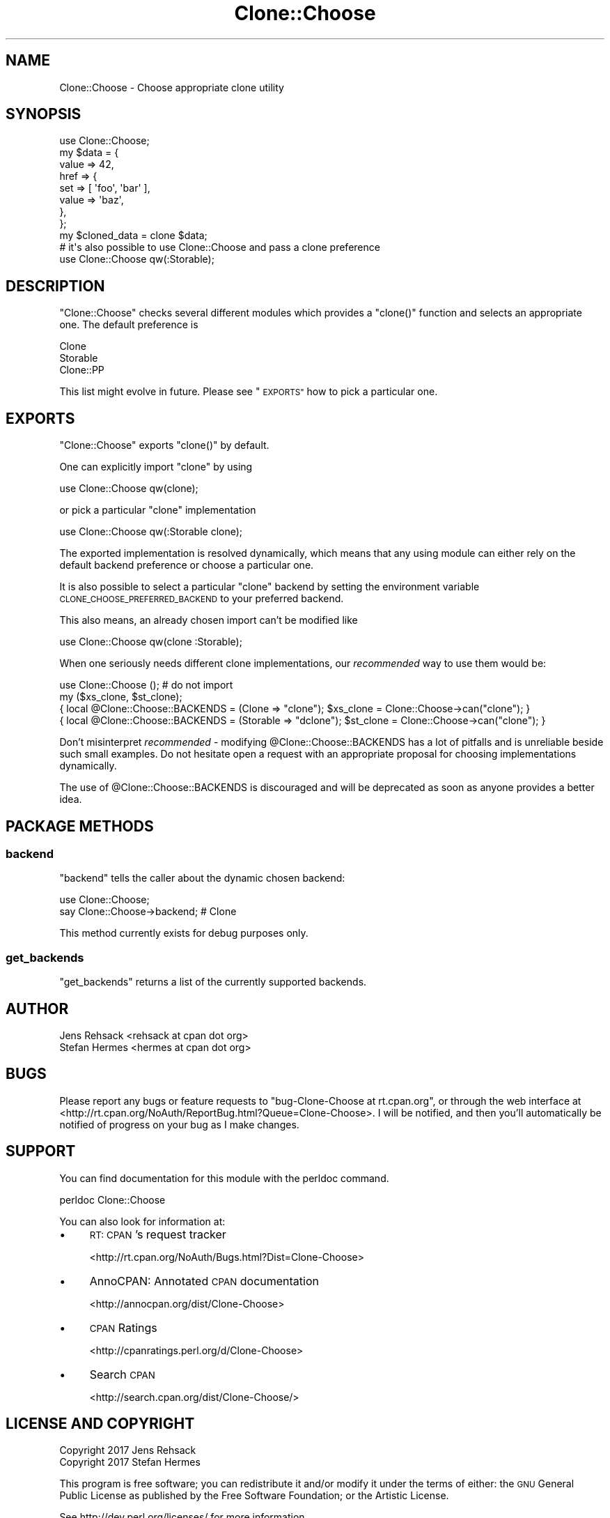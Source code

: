 .\" Automatically generated by Pod::Man 4.09 (Pod::Simple 3.35)
.\"
.\" Standard preamble:
.\" ========================================================================
.de Sp \" Vertical space (when we can't use .PP)
.if t .sp .5v
.if n .sp
..
.de Vb \" Begin verbatim text
.ft CW
.nf
.ne \\$1
..
.de Ve \" End verbatim text
.ft R
.fi
..
.\" Set up some character translations and predefined strings.  \*(-- will
.\" give an unbreakable dash, \*(PI will give pi, \*(L" will give a left
.\" double quote, and \*(R" will give a right double quote.  \*(C+ will
.\" give a nicer C++.  Capital omega is used to do unbreakable dashes and
.\" therefore won't be available.  \*(C` and \*(C' expand to `' in nroff,
.\" nothing in troff, for use with C<>.
.tr \(*W-
.ds C+ C\v'-.1v'\h'-1p'\s-2+\h'-1p'+\s0\v'.1v'\h'-1p'
.ie n \{\
.    ds -- \(*W-
.    ds PI pi
.    if (\n(.H=4u)&(1m=24u) .ds -- \(*W\h'-12u'\(*W\h'-12u'-\" diablo 10 pitch
.    if (\n(.H=4u)&(1m=20u) .ds -- \(*W\h'-12u'\(*W\h'-8u'-\"  diablo 12 pitch
.    ds L" ""
.    ds R" ""
.    ds C` ""
.    ds C' ""
'br\}
.el\{\
.    ds -- \|\(em\|
.    ds PI \(*p
.    ds L" ``
.    ds R" ''
.    ds C`
.    ds C'
'br\}
.\"
.\" Escape single quotes in literal strings from groff's Unicode transform.
.ie \n(.g .ds Aq \(aq
.el       .ds Aq '
.\"
.\" If the F register is >0, we'll generate index entries on stderr for
.\" titles (.TH), headers (.SH), subsections (.SS), items (.Ip), and index
.\" entries marked with X<> in POD.  Of course, you'll have to process the
.\" output yourself in some meaningful fashion.
.\"
.\" Avoid warning from groff about undefined register 'F'.
.de IX
..
.if !\nF .nr F 0
.if \nF>0 \{\
.    de IX
.    tm Index:\\$1\t\\n%\t"\\$2"
..
.    if !\nF==2 \{\
.        nr % 0
.        nr F 2
.    \}
.\}
.\" ========================================================================
.\"
.IX Title "Clone::Choose 3pm"
.TH Clone::Choose 3pm "2018-04-09" "perl v5.26.1" "User Contributed Perl Documentation"
.\" For nroff, turn off justification.  Always turn off hyphenation; it makes
.\" way too many mistakes in technical documents.
.if n .ad l
.nh
.SH "NAME"
Clone::Choose \- Choose appropriate clone utility
.SH "SYNOPSIS"
.IX Header "SYNOPSIS"
.Vb 1
\&  use Clone::Choose;
\&
\&  my $data = {
\&      value => 42,
\&      href  => {
\&          set   => [ \*(Aqfoo\*(Aq, \*(Aqbar\*(Aq ],
\&          value => \*(Aqbaz\*(Aq,
\&      },
\&  };
\&
\&  my $cloned_data = clone $data;
\&
\&  # it\*(Aqs also possible to use Clone::Choose and pass a clone preference
\&  use Clone::Choose qw(:Storable);
.Ve
.SH "DESCRIPTION"
.IX Header "DESCRIPTION"
\&\f(CW\*(C`Clone::Choose\*(C'\fR checks several different modules which provides a
\&\f(CW\*(C`clone()\*(C'\fR function and selects an appropriate one. The default preference
is
.PP
.Vb 3
\&  Clone
\&  Storable
\&  Clone::PP
.Ve
.PP
This list might evolve in future. Please see \*(L"\s-1EXPORTS\*(R"\s0 how to pick a
particular one.
.SH "EXPORTS"
.IX Header "EXPORTS"
\&\f(CW\*(C`Clone::Choose\*(C'\fR exports \f(CW\*(C`clone()\*(C'\fR by default.
.PP
One can explicitly import \f(CW\*(C`clone\*(C'\fR by using
.PP
.Vb 1
\&  use Clone::Choose qw(clone);
.Ve
.PP
or pick a particular \f(CW\*(C`clone\*(C'\fR implementation
.PP
.Vb 1
\&  use Clone::Choose qw(:Storable clone);
.Ve
.PP
The exported implementation is resolved dynamically, which means that any
using module can either rely on the default backend preference or choose
a particular one.
.PP
It is also possible to select a particular \f(CW\*(C`clone\*(C'\fR backend by setting the
environment variable \s-1CLONE_CHOOSE_PREFERRED_BACKEND\s0 to your preferred backend.
.PP
This also means, an already chosen import can't be modified like
.PP
.Vb 1
\&  use Clone::Choose qw(clone :Storable);
.Ve
.PP
When one seriously needs different clone implementations, our \fIrecommended\fR
way to use them would be:
.PP
.Vb 4
\&  use Clone::Choose (); # do not import
\&  my ($xs_clone, $st_clone);
\&  { local @Clone::Choose::BACKENDS = (Clone => "clone"); $xs_clone = Clone::Choose\->can("clone"); }
\&  { local @Clone::Choose::BACKENDS = (Storable => "dclone"); $st_clone = Clone::Choose\->can("clone"); }
.Ve
.PP
Don't misinterpret \fIrecommended\fR \- modifying \f(CW@Clone::Choose::BACKENDS\fR
has a lot of pitfalls and is unreliable beside such small examples. Do
not hesitate open a request with an appropriate proposal for choosing
implementations dynamically.
.PP
The use of \f(CW@Clone::Choose::BACKENDS\fR is discouraged and will be deprecated
as soon as anyone provides a better idea.
.SH "PACKAGE METHODS"
.IX Header "PACKAGE METHODS"
.SS "backend"
.IX Subsection "backend"
\&\f(CW\*(C`backend\*(C'\fR tells the caller about the dynamic chosen backend:
.PP
.Vb 2
\&  use Clone::Choose;
\&  say Clone::Choose\->backend; # Clone
.Ve
.PP
This method currently exists for debug purposes only.
.SS "get_backends"
.IX Subsection "get_backends"
\&\f(CW\*(C`get_backends\*(C'\fR returns a list of the currently supported backends.
.SH "AUTHOR"
.IX Header "AUTHOR"
.Vb 2
\&  Jens Rehsack <rehsack at cpan dot org>
\&  Stefan Hermes <hermes at cpan dot org>
.Ve
.SH "BUGS"
.IX Header "BUGS"
Please report any bugs or feature requests to
\&\f(CW\*(C`bug\-Clone\-Choose at rt.cpan.org\*(C'\fR, or through the web interface at
<http://rt.cpan.org/NoAuth/ReportBug.html?Queue=Clone\-Choose>.
I will be notified, and then you'll automatically be notified of progress
on your bug as I make changes.
.SH "SUPPORT"
.IX Header "SUPPORT"
You can find documentation for this module with the perldoc command.
.PP
.Vb 1
\&  perldoc Clone::Choose
.Ve
.PP
You can also look for information at:
.IP "\(bu" 4
\&\s-1RT: CPAN\s0's request tracker
.Sp
<http://rt.cpan.org/NoAuth/Bugs.html?Dist=Clone\-Choose>
.IP "\(bu" 4
AnnoCPAN: Annotated \s-1CPAN\s0 documentation
.Sp
<http://annocpan.org/dist/Clone\-Choose>
.IP "\(bu" 4
\&\s-1CPAN\s0 Ratings
.Sp
<http://cpanratings.perl.org/d/Clone\-Choose>
.IP "\(bu" 4
Search \s-1CPAN\s0
.Sp
<http://search.cpan.org/dist/Clone\-Choose/>
.SH "LICENSE AND COPYRIGHT"
.IX Header "LICENSE AND COPYRIGHT"
.Vb 2
\&  Copyright 2017 Jens Rehsack
\&  Copyright 2017 Stefan Hermes
.Ve
.PP
This program is free software; you can redistribute it and/or modify it
under the terms of either: the \s-1GNU\s0 General Public License as published
by the Free Software Foundation; or the Artistic License.
.PP
See http://dev.perl.org/licenses/ for more information.
.SH "SEE ALSO"
.IX Header "SEE ALSO"
Clone, Clone::PP, Storable

